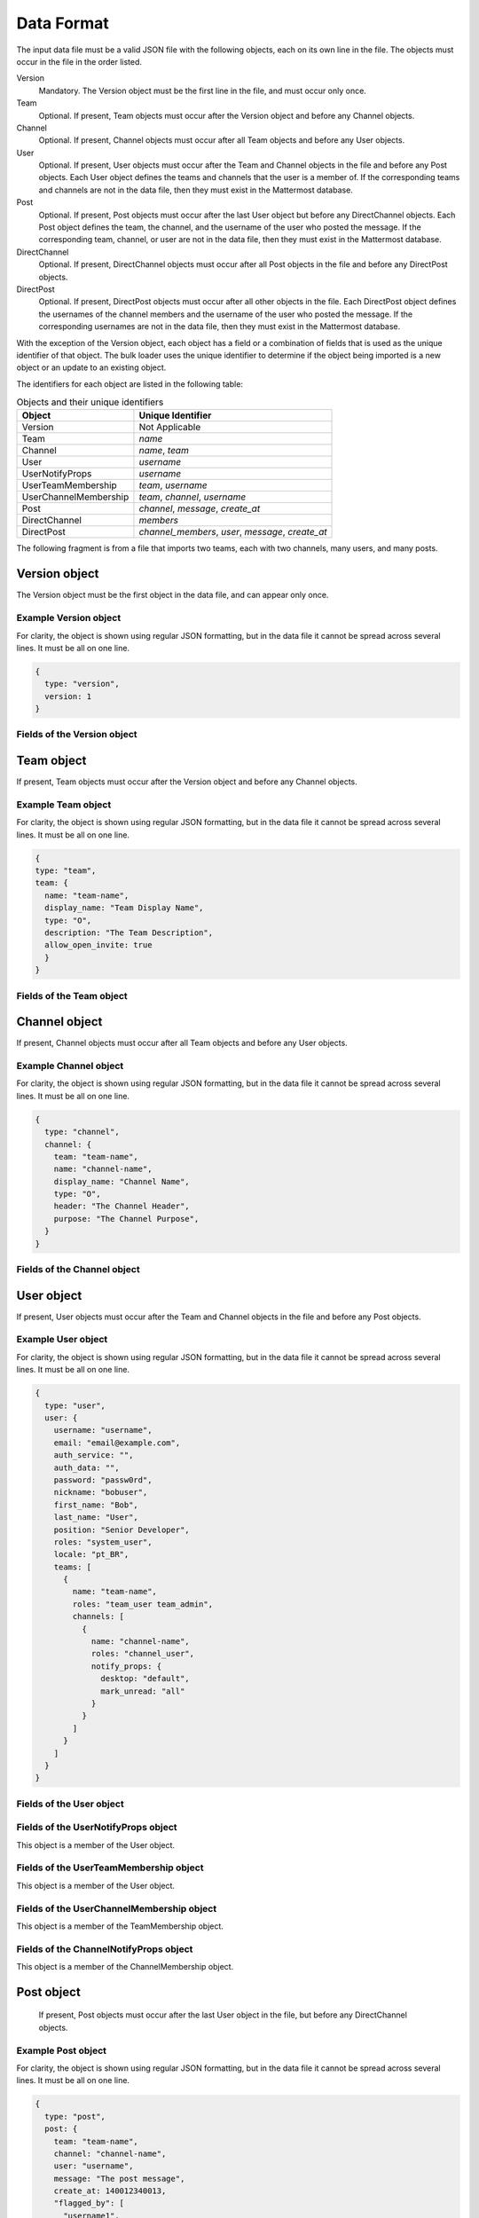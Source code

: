 .. _data-format:

Data Format
===========

The input data file must be a valid JSON file with the following objects, each on its own line in the file. The objects must occur in the file in the order listed.

Version
  Mandatory. The Version object must be the first line in the file, and must occur only once.
Team
  Optional. If present, Team objects must occur after the Version object and before any Channel objects.
Channel
  Optional. If present, Channel objects must occur after all Team objects and before any User objects.
User
  Optional. If present, User objects must occur after the Team and Channel objects in the file and before any Post objects. Each User object defines the teams and channels that the user is a member of. If the corresponding teams and channels are not in the data file, then they must exist in the Mattermost database.
Post
  Optional. If present, Post objects must occur after the last User object but before any DirectChannel objects. Each Post object defines the team, the channel, and the username of the user who posted the message. If the corresponding team, channel, or user are not in the data file, then they must exist in the Mattermost database.
DirectChannel
  Optional. If present, DirectChannel objects must occur after all Post objects in the file and before any DirectPost objects.
DirectPost
  Optional. If present, DirectPost objects must occur after all other objects in the file. Each DirectPost object defines the usernames of the channel members and the username of the user who posted the message. If the corresponding usernames are not in the data file, then they must exist in the Mattermost database.

With the exception of the Version object, each object has a field or a combination of fields that is used as the unique identifier of that object. The bulk loader uses the unique identifier to determine if the object being imported is a new object or an update to an existing object.

The identifiers for each object are listed in the following table:

.. csv-table:: Objects and their unique identifiers
  :header: Object, Unique Identifier

  Version, Not Applicable
  Team, *name*
  Channel, "*name*, *team*"
  User, *username*
  UserNotifyProps, *username*
  UserTeamMembership, "*team*, *username*"
  UserChannelMembership, "*team*, *channel*, *username*"
  Post, "*channel*, *message*, *create_at*"
  DirectChannel, *members*
  DirectPost,  "*channel_members*, *user*, *message*, *create_at* "

The following fragment is from a file that imports two teams, each with two channels, many users, and many posts.

.. code-block:: javascript
  :linenos:

  { type: "version", ... }
  { type: "team", team: { name: "TeamA", ...} }
  { type: "team", team: { name: "TeamB", ...} }
  { type: "channel", channel: { team: "TeamA", name: "ChannelA1", ...} }
  { type: "channel", channel: { team: "TeamA", name: "ChannelA2", ...} }
  { type: "channel", channel: { team: "TeamB", name: "ChannelB1", ...} }
  { type: "channel", channel: { team: "TeamB", name: "ChannelB1", ...} }
  { type: "user", user: { username: "user001", ...} }
  { type: "user", user: { username: "user002", ...} }
  { type: "user", user: { username: "user003", ...} }
  { type: "user", ... }
  { type: "user", ... }
  { type: "user", ... }
  .
  .
  .
  { type: "post", { team: "TeamA", name: "ChannelA1", user: "user001", ...} }
  { type: "post", { team: "TeamA", name: "ChannelA1", user: "user001", ...} }
  { type: "post", { team: "TeamA", name: "ChannelA1", user: "user001", ...} }
  .
  .
  .

Version object
--------------

The Version object must be the first object in the data file, and can appear only once.

Example Version object
~~~~~~~~~~~~~~~~~~~~~~

For clarity, the object is shown using regular JSON formatting, but in the data file it cannot be spread across several lines. It must be all on one line.

.. code-block:: javascript

  {
    type: "version",
    version: 1
  }

Fields of the Version object
~~~~~~~~~~~~~~~~~~~~~~~~~~~~

.. raw:: html

  <table width="100%" border="1" cellpadding="5px" style="margin-bottom:20px;">
    <tr class="row-odd">
      <th class="head">Field name</th>
      <th class="head">Type</th>
      <th class="head">Description</th>
      <th class="head">Validated</th>
      <th class="head">Mandatory</th>
    </tr>
    <tr class="row-odd">
      <td valign="middle">type</td>
      <td valign="middle">string</td>
      <td>Must be the string "version"</td>
      <td align="center" valign="middle">Yes</td>
      <td align="center" valign="middle">Yes</td>
    </tr>
    <tr class="row-odd">
      <td valign="middle">version</td>
      <td valign="middle">number</td>
      <td>Must be the number 1.</td>
      <td align="center" valign="middle">Yes</td>
      <td align="center" valign="middle">Yes</td>
    </tr>
  </table>

Team object
-----------

If present, Team objects must occur after the Version object and before any Channel objects.

Example Team object
~~~~~~~~~~~~~~~~~~~

For clarity, the object is shown using regular JSON formatting, but in the data file it cannot be spread across several lines. It must be all on one line.

.. code-block:: javascript

  {
  type: "team",
  team: {
    name: "team-name",
    display_name: "Team Display Name",
    type: "O",
    description: "The Team Description",
    allow_open_invite: true
    }
  }

Fields of the Team object
~~~~~~~~~~~~~~~~~~~~~~~~~

.. raw:: html

  <table width="100%" border="1" cellpadding="5px" style="margin-bottom:20px;">
    <tr class="row-odd">
      <th class="head">Field name</th>
      <th class="head">Type</th>
      <th class="head">Description</th>
      <th class="head">Validated</th>
      <th class="head">Mandatory</th>
    </tr>
    <tr class="row-odd">
      <td valign="middle">name</td>
      <td valign="middle">string</td>
      <td>The team name.</td>
      <td align="center" valign="middle">Yes</td>
      <td align="center" valign="middle">Yes</td>
    </tr>
    <tr class="row-odd">
      <td valign="middle">display_name</td>
      <td valign="middle">string</td>
      <td>The display name for the team.</td>
      <td align="center" valign="middle">Yes</td>
      <td align="center" valign="middle">Yes</td>
    </tr>
    <tr class="row-odd">
      <td valign="middle">type</td>
      <td valign="middle">string</td>
      <td>The type of team. Can have one the following values:<br>
          <kbd>"O"</kbd> for an open team<br>
          <kbd>"I"</kbd> for an invite-only team.</td>
      <td align="center" valign="middle">Yes</td>
      <td align="center" valign="middle">Yes</td>
    </tr>
    <tr class="row-odd">
      <td valign="middle">description</td>
      <td valign="middle">string</td>
      <td>The team description.</td>
      <td align="center" valign="middle">Yes</td>
      <td align="center" valign="middle">No</td>
    </tr>
    <tr class="row-odd">
      <td valign="middle">allow_open_invite</td>
      <td valign="middle">bool</td>
      <td>Whether to allow open invitations. Must have one of the following values:<br>
        <kbd>true</kbd><br>
        <kbd>false</kbd>
      </td>
      <td align="center" valign="middle">Yes</td>
      <td align="center" valign="middle">No</td>
    </tr>
  </table>

Channel object
--------------

If present, Channel objects must occur after all Team objects and before any User objects.

Example Channel object
~~~~~~~~~~~~~~~~~~~~~~

For clarity, the object is shown using regular JSON formatting, but in the data file it cannot be spread across several lines. It must be all on one line.

.. code-block:: javascript

  {
    type: "channel",
    channel: {
      team: "team-name",
      name: "channel-name",
      display_name: "Channel Name",
      type: "O",
      header: "The Channel Header",
      purpose: "The Channel Purpose",
    }
  }

Fields of the Channel object
~~~~~~~~~~~~~~~~~~~~~~~~~~~~

.. raw:: html

  <table width="100%" border="1" cellpadding="5px" style="margin-bottom:20px;">
    <tfoot><tr><td colspan="5">[1] Not validated, but an error occurs if no such team exists when running in apply mode.</td></tr></tfoot>
    <tr class="row-odd">
      <th class="head">Field name</th>
      <th class="head">Type</th>
      <th class="head">Description</th>
      <th class="head">Validated</th>
      <th class="head">Mandatory</th>
    </tr>
    <tr class="row-odd">
      <td valign="middle">team</td>
      <td valign="middle">string</td>
      <td>The name of the team this channel belongs to.</td>
      <td align="center" valign="middle">No [1]</td>
      <td align="center" valign="middle">Yes</td>
    </tr>
  <tr class="row-odd">
    <td valign="middle">name</td>
    <td valign="middle">string</td>
    <td>The name of the channel.</td>
    <td align="center" valign="middle">Yes</td>
    <td align="center" valign="middle">Yes</td>
  </tr>
  <tr class="row-odd">
    <td valign="middle">display_name</td>
    <td valign="middle">string</td>
    <td>The display name for the channel.</td>
    <td align="center" valign="middle">Yes</td>
    <td align="center" valign="middle">yes</td>
  </tr>
  <tr class="row-odd">
    <td valign="middle">type</td>
    <td valign="middle">string</td>
    <td>The type of channel. Can have one the following values:<br>
        <kbd>"O"</kbd> for a public channel.<br>
        <kbd>"P"</kbd> for a private channel.</td>
    <td align="center" valign="middle">Yes</td>
    <td align="center" valign="middle">Yes</td>
  </tr>
  <tr class="row-odd">
    <td valign="middle">header</td>
    <td valign="middle">string</td>
    <td>The channel header.</td>
    <td align="center" valign="middle">Yes</td>
    <td align="center" valign="middle">No</td>
  </tr>
  <tr class="row-odd">
    <td valign="middle">purpose</td>
    <td valign="middle">string</td>
    <td>The channel purpose.</td>
    <td align="center" valign="middle">Yes</td>
    <td align="center" valign="middle">No</td>
  </tr>
  </table>

User object
-----------

If present, User objects must occur after the Team and Channel objects in the file and before any Post objects.

Example User object
~~~~~~~~~~~~~~~~~~~

For clarity, the object is shown using regular JSON formatting, but in the data file it cannot be spread across several lines. It must be all on one line.

.. code-block:: javascript

  {
    type: "user",
    user: {
      username: "username",
      email: "email@example.com",
      auth_service: "",
      auth_data: "",
      password: "passw0rd",
      nickname: "bobuser",
      first_name: "Bob",
      last_name: "User",
      position: "Senior Developer",
      roles: "system_user",
      locale: "pt_BR",
      teams: [
        {
          name: "team-name",
          roles: "team_user team_admin",
          channels: [
            {
              name: "channel-name",
              roles: "channel_user",
              notify_props: {
                desktop: "default",
                mark_unread: "all"
              }
            }
          ]
        }
      ]
    }
  }

Fields of the User object
~~~~~~~~~~~~~~~~~~~~~~~~~

.. raw:: html

  <table width="100%" border="1" cellpadding="5px" style="margin-bottom:20px;">
    <tr class="row-odd">
      <th class="head">Field name</th>
      <th class="head">Type</th>
      <th class="head">Description</th>
      <th class="head">Validated</th>
      <th class="head">Mandatory</th>
    </tr>
    <tr class="row-odd">
      <td valign="middle">username</td>
      <td valign="middle">string</td>
      <td>The user’s username. This is the unique identifier for the user.</td>
      <td align="center" valign="middle">Yes</td>
      <td align="center" valign="middle">Yes</td>
    </tr>
    <tr class="row-odd">
      <td valign="middle">email</td>
      <td valign="middle">string</td>
      <td>The user’s email address.</td>
      <td align="center" valign="middle">Yes</td>
      <td align="center" valign="middle">Yes</td>
    </tr>
    <tr class="row-odd">
      <td valign="middle">auth_service</td>
      <td valign="middle">string</td>
      <td>The authentication service to use for this user account. If not provided, it defaults to password-based authentication. Must be one of the following values:<br>
        <kbd>""</kbd> or not provided - password authentication.<br>
        <kbd>"gitlab"</kbd> - GitLab authentication.<br>
        <kbd>"ldap"</kbd> - LDAP authentication (E10 and E20)<br>
        <kbd>"saml"</kbd> - Generic SAML based authentication (E20)<br>
        <kbd>"google"</kbd> - Google OAuth authentication (E20)<br>
        <kbd>"office365"</kbd> - Microsoft Office 365 OAuth Authentication (E20)</td>
      <td align="center" valign="middle">No</td>
      <td align="center" valign="middle">No</td>
    </tr>
    <tr class="row-odd">
      <td valign="middle">auth_data</td>
      <td valign="middle">string</td>
      <td>The authentication data if <kbd>auth_service</kbd> is used. The value depends on the <kbd>auth_service</kbd> that is specified.<br>
        The data comes from the following fields for the respective auth_services:<br>
        <kbd>""</kbd> or not provided - must be omitted.<br>
        <kbd>"gitlab"</kbd> - The value of the Id attribute provided in the Gitlab auth data.<br>
        <kbd>"ldap"</kbd> - The value of the LDAP attribute specified as the "ID Attribute" in the Mattermost LDAP configuration.<br>
        <kbd>"saml"</kbd> - The value of the SAML Email address attribute.<br>
        <kbd>"google"</kbd> - The value of the OAuth Id attribute.<br>
        <kbd>"office365"</kbd> - The value of the OAuth Id attribute.</td>
      <td align="center" valign="middle">No</td>
      <td align="center" valign="middle">No</td>
    </tr>
    <tr class="row-odd">
      <td valign="middle">password</td>
      <td valign="middle">string</td>
      <td>A password for the user. Can be present only when password-based authentication is used. When password-based authentication is used and the password is not present, the bulk loader generates a password.</td>
      <td align="center" valign="middle">Yes</td>
      <td align="center" valign="middle">No</td>
    </tr>
    <tr class="row-odd">
      <td valign="middle">nickname</td>
      <td valign="middle">string</td>
      <td>The user’s nickname.</td>
      <td align="center" valign="middle">Yes</td>
      <td align="center" valign="middle">No</td>
    </tr>
    <tr class="row-odd">
      <td valign="middle">first_name</td>
      <td valign="middle">string</td>
      <td>The user’s first name.</td>
      <td align="center" valign="middle">Yes</td>
      <td align="center" valign="middle">No</td>
    </tr>
    <tr class="row-odd">
      <td valign="middle">last_name</td>
      <td valign="middle">string</td>
      <td>The user’s last name.</td>
      <td align="center" valign="middle">Yes</td>
      <td align="center" valign="middle">No</td>
    </tr>
    <tr class="row-odd">
      <td valign="middle">position</td>
      <td valign="middle">string</td>
      <td>The user’s position.</td>
      <td align="center" valign="middle">Yes</td>
      <td align="center" valign="middle">No</td>
    </tr>
    <tr class="row-odd">
      <td valign="middle">roles</td>
      <td valign="middle">string</td>
      <td>The user’s roles. Must be one of the following values:<br>
        <kbd>"system_user"</kbd><br>
        <kbd>"system_admin system_user"</kbd></td>
      <td align="center" valign="middle">Yes</td>
      <td align="center" valign="middle">No</td>
    </tr>
    <tr class="row-odd">
      <td valign="middle">locale</td>
      <td valign="middle">string</td>
      <td>The user’s locale. This must be a valid locale for which Mattermost has been localised.</td>
      <td align="center" valign="middle">No</td>
      <td align="center" valign="middle">No</td>
    </tr>
    <tr class="row-odd">
      <td valign="middle">teams</td>
      <td valign="middle">array</td>
      <td>The teams which the user will be made a member of. Must be an array of <b>TeamMembership</b> objects.</td>
      <td align="center" valign="middle">Yes</td>
      <td align="center" valign="middle">No</td>
    </tr>
    <tr class="row-odd">
      <td valign="middle">theme</td>
      <td valign="middle">string</td>
      <td>The user’s theme. Formatted as a Mattermost theme string.</td>
      <td align="center" valign="middle">No</td>
      <td align="center" valign="middle">No</td>
    </tr>
    <tr class="row-odd">
      <td valign="middle">use_military_time</td>
      <td valign="middle">string</td>
      <td>How times should be displayed to this user. Must be one of the following values:<br>
        <kbd>"true"</kbd> - Use 24 hour clock.<br>
        <kbd>"false"</kbd> - Use 12 hour clock.</td>
      <td align="center" valign="middle">No</td>
      <td align="center" valign="middle">No</td>
    </tr>
    <tr class="row-odd">
      <td valign="middle">collapse_previews</td>
      <td valign="middle">string</td>
      <td>Whether to collapse or expand link previews by default. Must be one of the following values:<br>
        <kbd>"true"</kbd> - Collapsed by default.<br>
        <kbd>"false"</kbd> - Expanded by default.</td>
      <td align="center" valign="middle">No</td>
      <td align="center" valign="middle">No</td>
    </tr>
    <tr class="row-odd">
      <td valign="middle">message_display</td>
      <td valign="middle">string</td>
      <td>Which style to use for displayed messages. Must be one of the following values:<br>
        <kbd>"clean"</kbd> - Use the standard style.<br>
        <kbd>"compact"</kbd> - Use the compact style.</td>
      <td align="center" valign="middle">No</td>
      <td align="center" valign="middle">No</td>
    </tr>
    <tr class="row-odd">
      <td valign="middle">channel_display_mode</td>
      <td valign="middle">string</td>
      <td>How to display channel messages. Must be one of the following values:<br>
        <kbd>"full"</kbd> - Use the full width of the screen.<br>
        <kbd>"centered"</kbd> - Use a fixed width, centered block.</td>
      <td align="center" valign="middle">No</td>
      <td align="center" valign="middle">No</td>
    </tr>
    <tr class="row-odd">
      <td valign="middle">tutorial_step</td>
      <td valign="middle">string</td>
      <td>Where to start the user tutorial. Must be one of the following values:<br>
        <kbd>"1"</kbd>, <kbd>"2"</kbd> or <kbd>"3"</kbd> - Start from the specified tutorial step.<br>
        <kbd>"999"</kbd> - Skip the user tutorial.</td>
      <td align="center" valign="middle">No</td>
      <td align="center" valign="middle">No</td>
    </tr>
  </table>

Fields of the UserNotifyProps object
~~~~~~~~~~~~~~~~~~~~~~~~~~~~~~~~~~~~~

This object is a member of the User object.

.. raw:: html

  <table width="100%" border="1" cellpadding="5px" style="margin-bottom:20px;">
    <tfoot><tr><td colspan="5">[1] Not validated, but an error occurs if no such team exists when running in apply mode.</td></tr></tfoot>
    <tr class="row-odd">
      <th class="head">Field name</th>
      <th class="head">Type</th>
      <th class="head">Description</th>
      <th class="head">Validated</th>
      <th class="head">Mandatory</th>
    </tr>
    <tr class="row-odd">
      <td valign="middle">desktop</td>
      <td valign="middle">string</td>
      <td>Preference for sending desktop notifications. Must be one of the following values:<br>
      <kbd>"all"</kbd> - For all activity.<br>
      <kbd>"mention"</kbd> - Only for mentions.<br>
      <kbd>"none"</kbd> - Never.</td>
      <td align="center" valign="middle">Yes</td>
      <td align="center" valign="middle">No</td>
    </tr>
    <tr class="row-odd">
      <td valign="middle">desktop_duration</td>
      <td valign="middle">string</td>
      <td>Preference for how long desktop notifications remain on screen. Must be one of the following values:<br>
      <kbd>"3"</kbd> - 3 seconds.<br>
      <kbd>"5"</kbd> - 5 seconds.<br>
      <kbd>"10"</kbd> - 10 seconds.<br>
      <kbd>"0"</kbd> - Unlimited.</td>
      <td align="center" valign="middle">No</td>
      <td align="center" valign="middle">No</td>
    </tr>
    <tr class="row-odd">
      <td valign="middle">desktop_sound</td>
      <td valign="middle">string</td>
      <td>Preference for whether desktop notification sound is played. Must be one of the following values:<br>
      <kbd>"true"</kbd> - Sound is played.<br>
      <kbd>"false"</kbd> - Sound is not played.</td>
      <td align="center" valign="middle">Yes</td>
      <td align="center" valign="middle">No</td>
    </tr>
    <tr class="row-odd">
      <td valign="middle">email</td>
      <td valign="middle">string</td>
      <td>Preference for email notifications. Must be one of the following values:<br>
      <kbd>"true"</kbd> - Email notifications are sent immediately.<br>
      <kbd>"false"</kbd> - Email notifications are not sent.</td>
      <td align="center" valign="middle">No</td>
      <td align="center" valign="middle">No</td>
    </tr>
    <tr class="row-odd">
      <td valign="middle">mobile</td>
      <td valign="middle">string</td>
      <td>Preference for sending mobile push notifications. Must be one of the following values:<br>
      <kbd>"all"</kbd> - For all activity.<br>
      <kbd>"mention"</kbd> - Only for mentions.<br>
      <kbd>"none"</kbd> - Never.</td>
      <td align="center" valign="middle">Yes</td>
      <td align="center" valign="middle">No</td>
    </tr>
    <tr class="row-odd">
      <td valign="middle">mobile_push_status</td>
      <td valign="middle">string</td>
      <td>Preference for when push notifications are triggered. Must be one of the following values:<br>
      <kbd>"online"</kbd> - When online, away or offline.<br>
      <kbd>"away"</kbd> - When away or offline.<br>
      <kbd>"offline"</kbd> - When offline.</td>
      <td align="center" valign="middle">Yes</td>
      <td align="center" valign="middle">No</td>
    </tr>
    <tr class="row-odd">
      <td valign="middle">channel</td>
      <td valign="middle">string</td>
      <td>Whether @all, @channel and @here trigger mentions. Must be one of the following values:<br>
      <kbd>"true"</kbd> - Mentions are triggered.<br>
      <kbd>"false"</kbd> - Mentions are not triggered.</td>
      <td align="center" valign="middle">Yes</td>
      <td align="center" valign="middle">No</td>
    </tr>
    <tr class="row-odd">
      <td valign="middle">comments</td>
      <td valign="middle">string</td>
      <td>Preference for reply mention notifications. Must be one of the following values:<br>
      <kbd>"any"</kbd> - Trigger notifications on messages in reply threads that the user starts or participates in.<br>
      <kbd>"root"</kbd> - Trigger notifications on messages in threads that the user starts.<br>
      <kbd>"never"</kbd> - Do not trigger notifications on messages in reply threads unless the user is mentioned.</td>
      <td align="center" valign="middle">Yes</td>
      <td align="center" valign="middle">No</td>
    </tr>
    <tr class="row-odd">
      <td valign="middle">mention_keys</td>
      <td valign="middle">string</td>
      <td>Preference for custom non-case sensitive words that trigger mentions. Words must be separated by commas.</td>
      <td align="center" valign="middle">No</td>
      <td align="center" valign="middle">No</td>
    </tr>
  </table>

Fields of the UserTeamMembership object
~~~~~~~~~~~~~~~~~~~~~~~~~~~~~~~~~~~~~~~~

This object is a member of the User object.

.. raw:: html

  <table width="100%" border="1" cellpadding="5px" style="margin-bottom:20px;">
    <tfoot><tr><td colspan="5">[1] Not validated, but an error occurs if no such team exists when running in apply mode.</td></tr></tfoot>
    <tr class="row-odd">
      <th class="head">Field name</th>
      <th class="head">Type</th>
      <th class="head">Description</th>
      <th class="head">Validated</th>
      <th class="head">Mandatory</th>
    </tr>
    <tr class="row-odd">
      <td valign="middle">name</td>
      <td valign="middle">string</td>
      <td>The name of the team this user should be a member of.</td>
      <td align="center" valign="middle">No [1]</td>
      <td align="center" valign="middle">Yes</td>
    </tr>
    <tr class="row-odd">
      <td valign="middle">roles</td>
      <td valign="middle">string</td>
      <td>The roles the user should have within this team. Must be one of the following values:<br>
          <kbd>"team_user"</kbd><br>
          <kbd>"team_admin team_user"</kbd>
      </td>
      <td align="center" valign="middle">Yes</td>
      <td align="center" valign="middle">No</td>
    </tr>
    <tr class="row-odd">
      <td valign="middle">channels</td>
      <td valign="middle">array</td>
      <td>The channels within this team that the user should be made a member of. Must be an array of <b>ChannelMembership</b> objects.</td>
      <td align="center" valign="middle">Yes</td>
      <td align="center" valign="middle">No</td>
    </tr>
  </table>

Fields of the UserChannelMembership object
~~~~~~~~~~~~~~~~~~~~~~~~~~~~~~~~~~~~~~~~~~~

This object is a member of the TeamMembership object.

.. raw:: html

  <table width="100%" border="1" cellpadding="5px" style="margin-bottom:20px;">
    <tfoot><tr><td colspan="5">[1] Not validated, but an error occurs if the parent channel does not exist when running in apply mode.</td></tr></tfoot>
    <tr class="row-odd">
      <th class="head">Field name</th>
      <th class="head">Type</th>
      <th class="head">Description</th>
      <th class="head">Validated</th>
      <th class="head">Mandatory</th>
    </tr>
    <tr class="row-odd">
      <td valign="middle">name</td>
      <td valign="middle">string</td>
      <td>The name of the channel in the parent team that this user should be a member of.</td>
      <td align="center" valign="middle">No [1]</td>
      <td align="center" valign="middle">Yes</td>
    </tr>
    <tr class="row-odd">
      <td valign="middle">roles</td>
      <td valign="middle">string</td>
      <td>The roles the user should have within this channel. Must be one of the following values:<br>
          <kbd>"channel_user"</kbd><br>
          <kbd>"channel_user channel_admin"</kbd>
      </td>
      <td align="center" valign="middle">Yes</td>
      <td align="center" valign="middle">No</td>
    </tr>
    <tr class="row-odd">
      <td valign="middle">notify_props</td>
      <td valign="middle">object</td>
      <td>The notify preferences for this user in this channel. Must be a <b>ChannelNotifyProps</b> object</td>
      <td align="center" valign="middle">Yes</td>
      <td align="center" valign="middle">No</td>
    </tr>
    <tr class="row-odd">
      <td valign="middle">favorite</td>
      <td valign="middle">boolean</td>
      <td>Whether to favorite the channel. Must be one of the following values:<br>
          <kbd>"true"</kbd> - Yes.<br>
          <kbd>"false"</kbd> - No.</td>
      </td>
      <td align="center" valign="middle">No</td>
      <td align="center" valign="middle">No</td>
    </tr>
  </table>

Fields of the ChannelNotifyProps object
~~~~~~~~~~~~~~~~~~~~~~~~~~~~~~~~~~~~~~~

This object is a member of the ChannelMembership object.

.. raw:: html

  <table width="100%" border="1" cellpadding="5px" style="margin-bottom:20px;">
    <tr class="row-odd">
      <th class="head">Field name</th>
      <th class="head">Type</th>
      <th class="head">Description</th>
      <th class="head">Validated</th>
      <th class="head">Mandatory</th>
    </tr>
    <tr class="row-odd">
      <td valign="middle">desktop</td>
      <td valign="middle">string</td>
      <td>Preference for sending desktop notifications. Must be one of the following values:<br>
      <kbd>"default"</kbd> - Global default.<br>
      <kbd>"all"</kbd> - For all activity.<br>
      <kbd>"mention"</kbd> - Only for mentions.<br>
      <kbd>"none"</kbd> - Never.</td>
      <td align="center" valign="middle">Yes</td>
      <td align="center" valign="middle">No</td>
    </tr>
    <tr class="row-odd">
      <td valign="middle">mark_unread</td>
      <td valign="middle">string</td>
      <td>Preference for marking channel as unread. Must be one of the following values:<br>
          <kbd>"all"</kbd> - For all unread messages.<br>
          <kbd>"mention"</kbd> - Only for mentions.
      </td>
      <td align="center" valign="middle">Yes</td>
      <td align="center" valign="middle">No</td>
    </tr>
  </table>

Post object
-----------

 If present, Post objects must occur after the last User object in the file, but before any DirectChannel objects.

Example Post object
~~~~~~~~~~~~~~~~~~~

For clarity, the object is shown using regular JSON formatting, but in the data file it cannot be spread across several lines. It must be all on one line.

.. code-block:: javascript

  {
    type: "post",
    post: {
      team: "team-name",
      channel: "channel-name",
      user: "username",
      message: "The post message",
      create_at: 140012340013,
      "flagged_by": [
        "username1",
        "username2",
        "username3"
      ]
    }
  }


Fields of the Post object
~~~~~~~~~~~~~~~~~~~~~~~~~

.. raw:: html

  <table width="100%" border="1" cellpadding="5px" style="margin-bottom:20px;">
    <tfoot>
      <tr>
        <td colspan="5">[1] Not validated, but an error occurs if the team does not exist when running in apply mode.<br>
        [2] Not validated, but an error occurs if the channel does not exist in the corresponding team when running in apply mode.<br>
        [3] Not validated, but an error occurs if the user does not exist when running in apply mode.
        </td>
      </tr>
    </tfoot>
    <tr class="row-odd">
      <th class="head">Field name</th>
      <th class="head">Type</th>
      <th class="head">Description</th>
      <th class="head">Validated</th>
      <th class="head">Mandatory</th>
    </tr>
    <tr class="row-odd">
      <td valign="middle">team</td>
      <td valign="middle">string</td>
      <td>The name of the team that this post is in.</td>
      <td align="center" valign="middle">No [1]</td>
      <td align="center" valign="middle">Yes</td>
    </tr>
    <tr class="row-odd">
      <td valign="middle">channel</td>
      <td valign="middle">string</td>
      <td>The name of the channel that this post is in.</td>
      <td align="center" valign="middle">No [2]</td>
      <td align="center" valign="middle">Yes</td>
    </tr>
    <tr class="row-odd">
      <td valign="middle">user</td>
      <td valign="middle">string</td>
      <td>The username of the user for this post.</td>
      <td align="center" valign="middle">No [3]</td>
      <td align="center" valign="middle">Yes</td>
    </tr>
    <tr class="row-odd">
      <td valign="middle">message</td>
      <td valign="middle">string</td>
      <td>The message that the post contains.</td>
      <td align="center" valign="middle">Yes</td>
      <td align="center" valign="middle">Yes</td>
    </tr>
    <tr class="row-odd">
      <td valign="middle">create_at</td>
      <td valign="middle">int</td>
      <td>The timestamp for the post, in milliseconds since the Unix epoch.</td>
      <td align="center" valign="middle">Yes</td>
      <td align="center" valign="middle">Yes</td>
    </tr>
    <tr class="row-odd">
      <td valign="middle">flagged_by</td>
      <td valign="middle">array</td>
      <td>Must contain a list of members who have flagged the post.</td>
      <td align="center" valign="middle">No</td>
      <td align="center" valign="middle">No</td>
    </tr>
  </table>

DirectChannel object
---------------------

A direct channel can have from two to eight users as members of the channel. If there are only two members, Mattermost treats it as a Direct Message channel. If there are three or more members, Mattermost treats it as a Group Message channel.

Example DirectChannel object
~~~~~~~~~~~~~~~~~~~~~~~~~~~~~

For clarity, the object is shown using regular JSON formatting, but in the data file it cannot be spread across several lines. It must be all on one line.

.. code-block:: javascript

  {
    "type": "direct_channel",
    "direct_channel": {
      "members": [
        "username1",
        "username2",
        "username3"
      ],
      "header": "The Channel Header",
      "favorited_by": [
        "username1",
        "username2",
        "username3"
      ]
    }
  }

Fields of the DirectChannel object
~~~~~~~~~~~~~~~~~~~~~~~~~~~~~~~~~~~

.. raw:: html

  <table width="100%" border="1" cellpadding="5px" style="margin-bottom:20px;">
    <tfoot>
      <tr>
        <td colspan="5">[1] Not validated, but an error occurs if one or more of the users don't exist when running in apply mode.
        </td>
      </tr>
    </tfoot>
    <tr class="row-odd">
      <th class="head">Field name</th>
      <th class="head">Type</th>
      <th class="head">Description</th>
      <th class="head">Validated</th>
      <th class="head">Mandatory</th>
    </tr>
    <tr class="row-odd">
      <td valign="middle">members</td>
      <td valign="middle">array</td>
      <td>Must contain a list of members, with a minimum of two usernames and a maximum of eight usernames.</td>
      <td align="center" valign="middle">No [1]</td>
      <td align="center" valign="middle">Yes</td>
    </tr>
    <tr class="row-odd">
      <td valign="middle">header</td>
      <td valign="middle">string</td>
      <td>The channel header.</td>
      <td align="center" valign="middle">Yes</td>
      <td align="center" valign="middle">No</td>
    </tr>
    <tr class="row-odd">
      <td valign="middle">favorited_by</td>
      <td valign="middle">array</td>
      <td>Must contain a list of members who have favorited the channel.</td>
      <td align="center" valign="middle">No</td>
      <td align="center" valign="middle">No</td>
    </tr>
  </table>

DirectPost object
-----------------

DirectPost objects must occur after all other objects in the file.

Example DirectPost object
~~~~~~~~~~~~~~~~~~~~~~~~~

For clarity, the object is shown using regular JSON formatting, but in the data file it cannot be spread across several lines. It must be all on one line.

.. code-block:: javascript

  {
    "type": "direct_post",
    "direct_post": {
      "channel_members": [
        "username1",
        "username2",
        "username3",
      ],
      "user": "username2",
      "message": "Hello Group Channel",
      "create_at": 140012340013,
      "flagged_by": [
        "username1",
        "username2",
        "username3"
      ]
    }
  }

Fields of the DirectPost object
~~~~~~~~~~~~~~~~~~~~~~~~~~~~~~~~

.. raw:: html

  <table width="100%" border="1" cellpadding="5px" style="margin-bottom:20px;">
    <tfoot>
      <tr>
        <td colspan="5">[1] Not validated, but an error occurs if no channels contain an identical list when running in apply mode.<br>[2] Not validated, but an error occurs if the user does not exist when running in apply mode.
        </td>
      </tr>
    </tfoot>
    <tr class="row-odd">
      <th class="head">Field name</th>
      <th class="head">Type</th>
      <th class="head">Description</th>
      <th class="head">Validated</th>
      <th class="head">Mandatory</th>
    </tr>
    <tr class="row-odd">
      <td valign="middle">channel_members</td>
      <td valign="middle">array</td>
      <td>Must contain a list of members, with a minimum of two usernames and a maximum of eight usernames.</td>
      <td align="center" valign="middle">No [1]</td>
      <td align="center" valign="middle">Yes</td>
    </tr>
    <tr class="row-odd">
      <td valign="middle">user</td>
      <td valign="middle">string</td>
      <td>The username of the user for this post.</td>
      <td align="center" valign="middle">No [2]</td>
      <td align="center" valign="middle">Yes</td>
    </tr>
    <tr class="row-odd">
      <td valign="middle">message</td>
      <td valign="middle">string</td>
      <td>The message that the post contains.</td>
      <td align="center" valign="middle">Yes</td>
      <td align="center" valign="middle">Yes</td>
    </tr>
    <tr class="row-odd">
      <td valign="middle">create_at</td>
      <td valign="middle">int</td>
      <td>The timestamp for the post, in milliseconds since the Unix epoch.</td>
      <td align="center" valign="middle">Yes</td>
      <td align="center" valign="middle">Yes</td>
    </tr>
    <tr class="row-odd">
      <td valign="middle">flagged_by</td>
      <td valign="middle">array</td>
      <td>Must contain a list of members who have flagged the post.</td>
      <td align="center" valign="middle">No</td>
      <td align="center" valign="middle">No</td>
    </tr>
  </table>
